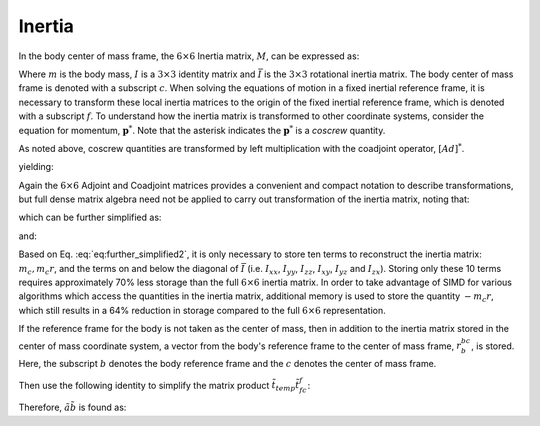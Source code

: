 .. _inertia:
.. title:: Inertia

Inertia
==========

In the body center of mass frame, the :math:`6 \times 6` Inertia matrix, :math:`M`, can be expressed as:

.. math::
  :label: eq:inertia_matrix

  M_{11} = \begin{bmatrix}
  mI & 0\\
  0 & \bar{I}
  \end{bmatrix}


Where :math:`m` is the body mass, :math:`I` is a :math:`3 \times 3` identity matrix and :math:`\bar{I}` is the :math:`3 \times 3` rotational inertia matrix. The body center of mass frame is denoted with a subscript :math:`c`. When solving the equations of motion in a fixed inertial reference frame, it is necessary to transform these local inertia matrices to the origin of the fixed inertial reference frame, which is denoted with a subscript :math:`f`. To understand how the inertia matrix is transformed to other coordinate systems, consider the equation for momentum, :math:`\underline{\mathbf{p}}^*`. Note that the asterisk indicates the :math:`\underline{\mathbf{p}}^*` is a *coscrew* quantity.

.. math::
  :label: eq:transform_1

  \underline{\mathbf{p}}^*_f = M_{cc} \underline{\mathbf{v}}_c


As noted above, coscrew quantities are transformed by left multiplication with the coadjoint operator, :math:`[Ad]^*`.

.. math::
  :label: eq:transform_2

  [Ad]^*_{cf}\underline{\mathbf{p}}_f = M_{cc}[Ad]_{fc}^{-1}[Ad]_{fc}\underline{\mathbf{v}}_c


.. math::
  :label: eq:transform_3

  \underline{\mathbf{p}}_f = [Ad]^{*-1}_{10}M_{11}[Ad]^{-1}_{fc}{\underline{\mathbf{v}}}_f=
  [Ad]^*_{fc}M_{cc}[Ad]_{cf}\underline{\mathbf{v}}_f


yielding:

.. math::
  :label: eq:transform_4

  M_{ff} = [Ad]^*_{fc}M_{cc}[Ad]_{cf}


Again the :math:`6 \times 6` Adjoint and Coadjoint matrices provides a convenient and compact notation to describe transformations, but full dense matrix algebra need not be applied to carry out transformation of the inertia matrix, noting that:

.. math::
  :label: eq:minimum_operations

  M_{ff} = [Ad]^*_{fc}M_{cc}[Ad]_{cf} =
  \begin{bmatrix}
  R_{fc}m_cIR_{cf} & R_{fc}m_cI\tilde{r}_{cf}R_{cf}\\
  \tilde{r}_{cf}R_{cf}m_1IR_{cf}&
  \tilde{r}_{cf}R_{cf}m_cI\tilde{r}_{cf}R_{cf} + R_{fc}\bar{I}_{cc}R_{cf}
  \end{bmatrix}


which can be further simplified as:

.. math::
  :label: eq:further_simplified

  M_{ff} = \begin{bmatrix}
  m_cI &  m_cR_{fc}\tilde{r}_{cf}R_{cf}\\
  -m_cR_{fc}\tilde{r}_{cf}R_{cf}     & \bar{I}_{cc} -m_c\tilde{r}_{cf}^2
  \end{bmatrix}


and:

.. math::
  :label: eq:further_simplified2

  M_{ff} = \begin{bmatrix}
  m_cI &  m_c\tilde{r}_{cf}\\
  -m_c\tilde{r}_{cf}     & \bar{I}_{cc} -m_c\tilde{r}_{cf}^2
  \end{bmatrix}


Based on Eq. :eq:`eq:further_simplified2`, it is only necessary to store ten terms to reconstruct the inertia matrix: :math:`m_c, m_c\underline{r}`, and the terms on and below the diagonal of :math:`\bar{I}` (i.e. :math:`I_{xx}`, :math:`I_{yy}`, :math:`I_{zz}`, :math:`I_{xy}`, :math:`I_{yz}` and :math:`I_{zx}`). Storing only these 10 terms requires approximately 70% less storage than the full :math:`6\times6` inertia matrix. In order to take advantage of SIMD for various algorithms which access the quantities in the inertia matrix, additional memory is used to store the quantity :math:`-m_c\underline{r}`, which still results in a 64% reduction in storage compared to the full :math:`6 \times 6` representation.

If the reference frame for the body is not taken as the center of mass, then in addition to the inertia matrix stored in the center of mass coordinate system, a vector from the body's reference frame to the center of mass frame, :math:`\underline{r}^{bc}_b`, is stored. Here, the subscript :math:`b` denotes the body reference frame and the :math:`c` denotes the center of mass frame.

.. math::
  :label: eq:not_com_frame

  M_{ff} = [Ad]^{*}_{fb}[Ad]^{*}_{bc} M_{cc} [Ad]_{cb}[Ad]_{bf}


.. math::
  :label: eq:not_com_frame2

  M_{ff} = R_{fb} \bar{I}_{bb}^{cc} R_{bf}


.. math::
  :label: eq:not_com_frame3

  \underline{r}_{f}^{fc} = \underline{r}_{f}^{fb} + R_{fb} \underline{r}_{b}^{bc}


.. math::
  :label: eq:not_com_frame4

  \underline{t}_{temp} = m_c \underline{r}_{f}^{fc}


.. math::
  :label: eq:not_com_frame5

  M_{ff} = \begin{bmatrix} mI &  -\tilde{t}_{temp}\\
  \tilde{t}_{temp} & \bar{I}^{ff}_{cc} - \tilde{t}_{temp} \tilde{t}^{f}_{fc}\end{bmatrix}


Then use the following identity to simplify the matrix product :math:`\tilde{t}_{temp} \tilde{t}^{f}_{fc}`:

.. math::
  :label: eq:identity_simplify

  \tilde{a} \tilde{b} = b a^T - (a^T b) I


Therefore, :math:`\tilde{a} \tilde{b}` is found as:

.. math::
  :label: eq:identity_simplify2

  \begin{array} \text{result} \leftarrow \begin{Bmatrix}b_0 \\ b_1 \\ b_2\end{Bmatrix} \begin{Bmatrix}a_0&a_1&a_2\end{Bmatrix}\\
  result -= trace(result) * I
  \end{array}


.. math::
  :label: eq:result

  \bar{I}^{ff}_{ff} = \bar{I}^{ff}_{cc} - \tilde{t}_{temp} \tilde{r}^{f}_{fc}


.. math::
  :label: eq:result2

  \bar{I}^{ff}_{ff} = \bar{I}^{ff}_{cc} - result
